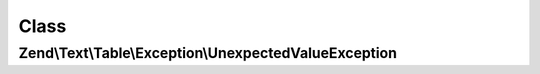 .. Text/Table/Exception/UnexpectedValueException.php generated using docpx on 01/30/13 03:02pm


Class
*****

Zend\\Text\\Table\\Exception\\UnexpectedValueException
======================================================


